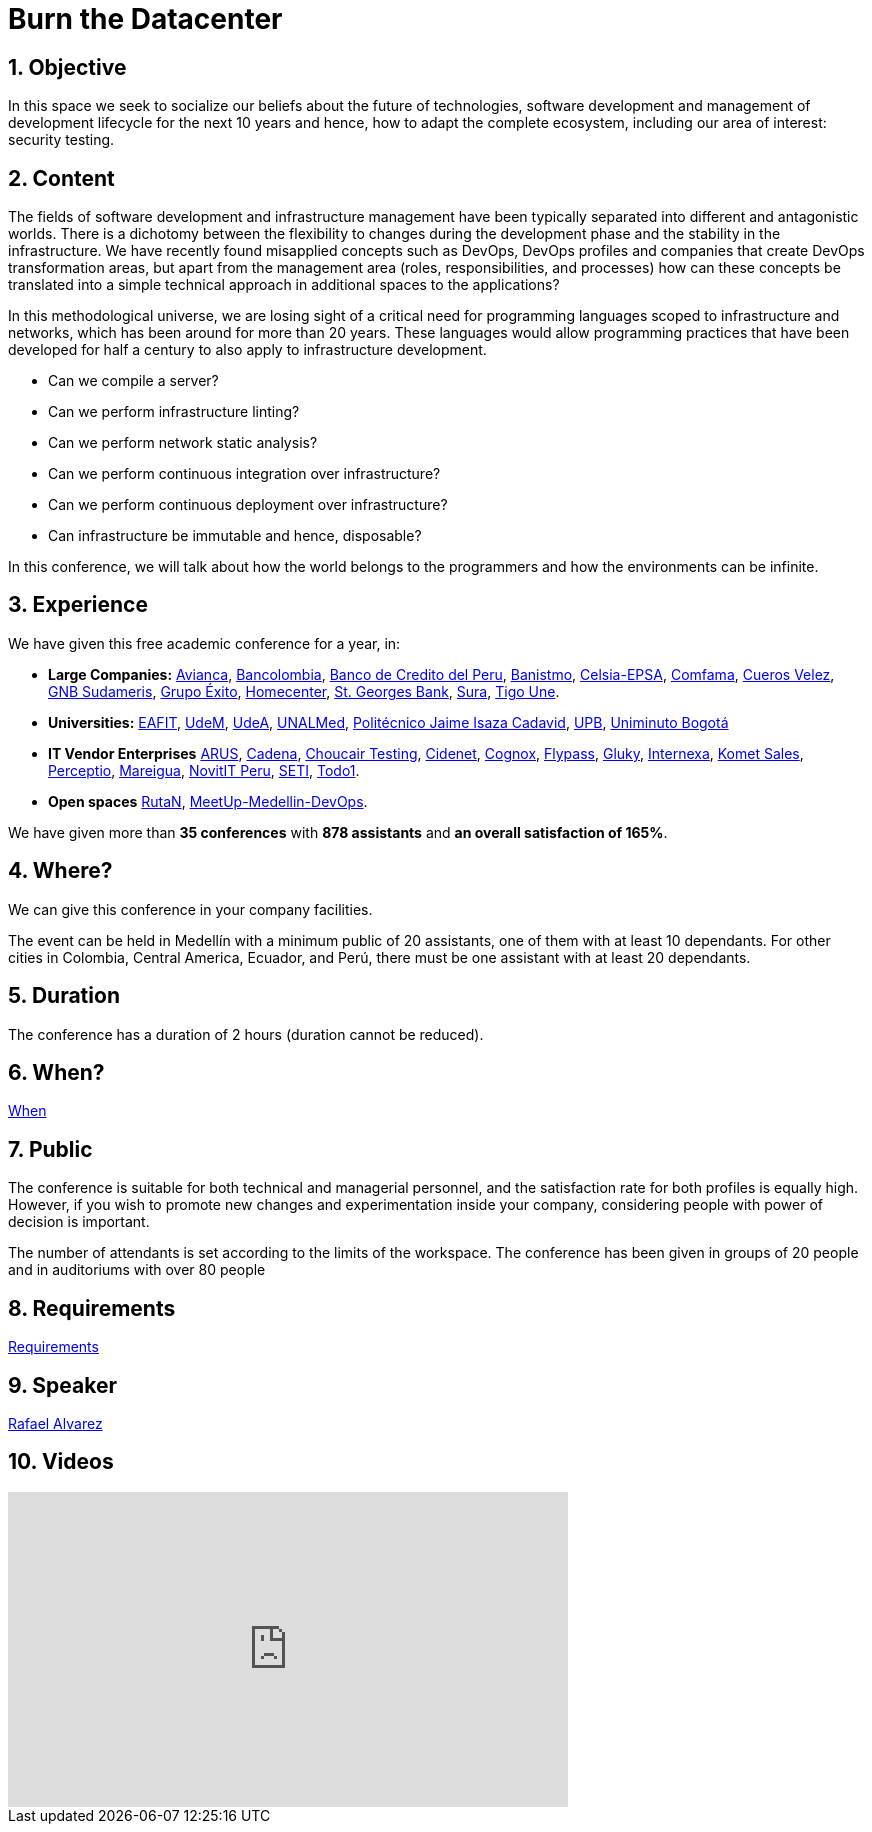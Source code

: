 :slug: events/burn-the-datacenter/
:subtitle: from pets to cattle
:category: events
:description: This page aims to inform the customer about the different talks offered by Fluid Attacks. The Burn the datacenter conference seeks to socialize our belief in the future for technologies and software development for the next 10 years, according to the opinion of our experts.
:keywords: Fluid Attacks, Burn the datacenter, Technology, Continuous Integration, Infrastructure, Code

= Burn the Datacenter

== 1. Objective

In this space we seek to socialize our beliefs
about the future of technologies, software development
and management of development lifecycle for the next +10+ years
and hence, how to adapt the complete ecosystem,
including our area of interest: security testing.

== 2. Content

The fields of software development and infrastructure management
have been typically separated into different and antagonistic worlds.
There is a dichotomy between the flexibility to changes
during the development phase
and the stability in the infrastructure.
We have recently found misapplied concepts such as +DevOps+, +DevOps+ profiles
and companies that create +DevOps+ transformation areas,
but apart from the management area (roles, responsibilities, and processes)
how can these concepts be translated into a simple technical approach
in additional spaces to the applications?

In this methodological universe,
we are losing sight of a critical need for programming languages
scoped to infrastructure and networks,
which has been around for more than +20+ years.
These languages would allow programming practices
that have been developed for half a century
to also apply to infrastructure development.

* Can we compile a server?
* Can we perform infrastructure linting?
* Can we perform network static analysis?
* Can we perform continuous integration over infrastructure?
* Can we perform continuous deployment over infrastructure?
* Can infrastructure be immutable and hence, disposable?

In this conference, we will talk about
how the world belongs to the programmers
and how the environments can be infinite.

== 3. Experience

We have given this free academic conference for a year, in:

* *Large Companies:*
link:https://www.avianca.com/co/es/[Avianca],
link:https://www.grupobancolombia.com/wps/portal/personas[Bancolombia],
link:https://www.bcp.com.bo/[Banco de Credito del Peru],
link:https://www.banistmo.com/[Banistmo],
link:http://www.celsia.com/[Celsia-EPSA],
link:https://www.comfama.com/webinicio/default.asp[Comfama],
link:https://www.velez.com.co/[Cueros Velez],
link:https://www.gnbsudameris.com.co/[GNB Sudameris],
link:https://www.grupoexito.com.co/es/[Grupo Éxito],
link:http://www.homecenter.com.co/homecenter-co/[Homecenter],
link:https://www.stgeorgesbank.com/[St. Georges Bank],
link:https://www.segurossura.com.co/Paginas/default.aspx[Sura],
link:https://www.tigoune.com.co/[Tigo Une].

* *Universities:* link:http://www.eafit.edu.co/[EAFIT],
link:https://www.udem.edu.co/[UdeM],
link:https://www.udea.edu.co/[UdeA],
link:https://medellin.unal.edu.co/[UNALMed],
link:http://www.politecnicojic.edu.co/[Politécnico Jaime Isaza Cadavid],
link:https://www.upb.edu.co/es/home[UPB],
link:http://www.uniminuto.edu/[Uniminuto Bogotá]

* *IT Vendor Enterprises*
link:https://www.arus.com.co/[ARUS],
link:http://www.cadena.com.co/es/home.aspx[Cadena],
link:https://www.choucairtesting.com/[Choucair Testing],
link:https://outsourcing.cidenet.com.co/home/[Cidenet],
link:http://www.cognox.co/sitios/Cognox/default.aspx[Cognox],
link:http://flypass.com.co/[Flypass],
link:http://gluky.co/[Gluky],
link:http://www.internexa.com/Paginas/Home.aspx[Internexa],
link:https://www.kometsales.com/[Komet Sales],
link:http://perceptio.co/[Perceptio],
link:http://www.mareigua.com/[Mareigua],
link:http://novit.pe/[NovitIT Peru],
link:http://www.seti.com.co/sitios/seti/Paginas/HomePageSeti.aspx[SETI],
link:https://www.todo1services.com/[Todo1].

* *Open spaces* link:https://www.rutanmedellin.org/es/[RutaN],
link:https://www.meetup.com/es/mde-devops[MeetUp-Medellin-DevOps].

We have given more than *35 conferences* with *878 assistants*
and *an overall satisfaction of 165%*.

== 4. Where?

We can give this conference in your company facilities.

The event can be held in Medellín with a minimum public of +20+ assistants,
one of them with at least +10+ dependants.
For other cities in Colombia, Central America, Ecuador, and Perú,
there must be one assistant with at least +20+ dependants.

== 5. Duration

The conference has a duration of +2+ hours
(duration cannot be reduced).

== 6. When?

[button]#link:../#when[When]#

== 7. Public

The conference is suitable for both technical and managerial personnel,
and the satisfaction rate for both profiles is equally high.
However, if you wish to promote new changes
and experimentation inside your company,
considering people with power of decision is important.

The number of attendants is set according to the limits of the workspace.
The conference has been given in groups of +20+ people
and in auditoriums with over +80+ people

== 8. Requirements

[button]#link:../#requirements[Requirements]#

== 9. Speaker

[button]#link:../../people/ralvarez/[Rafael Alvarez]#

== 10. Videos

++++
<iframe width="560" height="315" src="https://www.youtube.com/embed/qKsz-nvgMrU" frameborder="0" allowfullscreen></iframe>
++++
